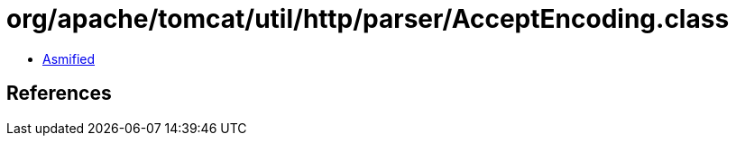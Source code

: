 = org/apache/tomcat/util/http/parser/AcceptEncoding.class

 - link:AcceptEncoding-asmified.java[Asmified]

== References

